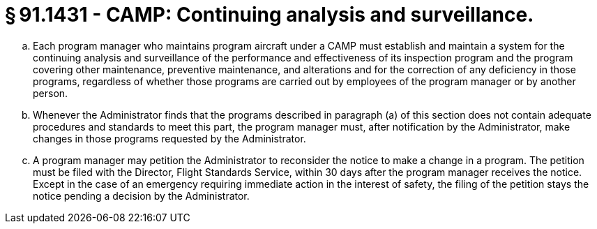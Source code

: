 # § 91.1431 - CAMP: Continuing analysis and surveillance.

[loweralpha]
. Each program manager who maintains program aircraft under a CAMP must establish and maintain a system for the continuing analysis and surveillance of the performance and effectiveness of its inspection program and the program covering other maintenance, preventive maintenance, and alterations and for the correction of any deficiency in those programs, regardless of whether those programs are carried out by employees of the program manager or by another person.
. Whenever the Administrator finds that the programs described in paragraph (a) of this section does not contain adequate procedures and standards to meet this part, the program manager must, after notification by the Administrator, make changes in those programs requested by the Administrator.
. A program manager may petition the Administrator to reconsider the notice to make a change in a program. The petition must be filed with the Director, Flight Standards Service, within 30 days after the program manager receives the notice. Except in the case of an emergency requiring immediate action in the interest of safety, the filing of the petition stays the notice pending a decision by the Administrator.

